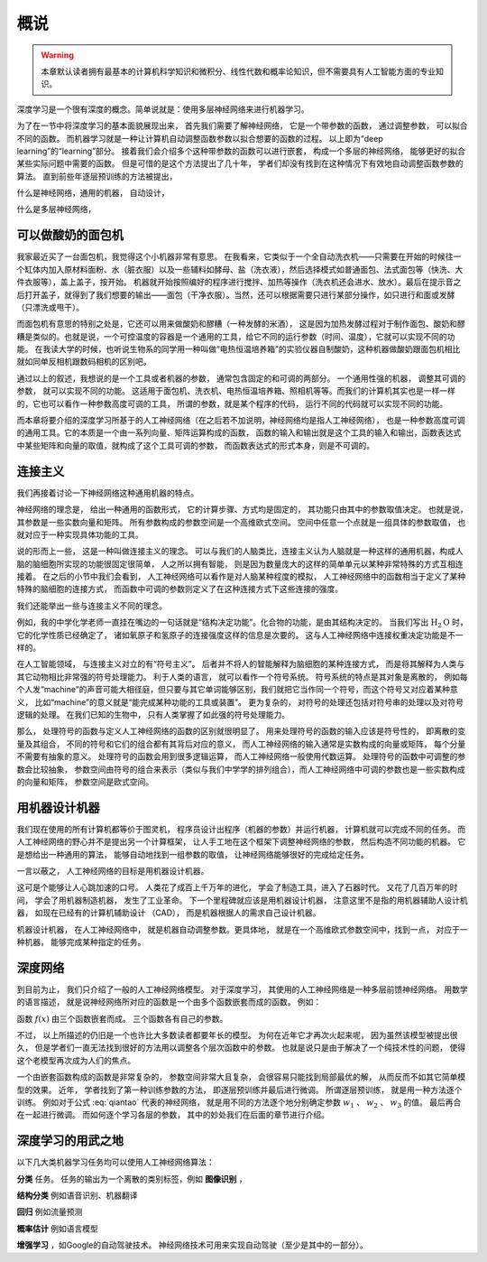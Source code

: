 概说
====================================

.. warning::

    本章默认读者拥有最基本的计算机科学知识和微积分、线性代数和概率论知识，但不需要具有人工智能方面的专业知识。


深度学习是一个很有深度的概念。简单说就是：使用多层神经网络来进行机器学习。

为了在一节中将深度学习的基本面貌展现出来， 首先我们需要了解神经网络， 它是一个带参数的函数， 通过调整参数， 可以拟合不同的函数。 而机器学习就是一种让计算机自动调整函数参数以拟合想要的函数的过程。 以上即为“deep learning”的“learning”部分。 接着我们会介绍多个这种带参数的函数可以进行嵌套， 构成一个多层的神经网络， 能够更好的拟合某些实际问题中需要的函数。 但是可惜的是这个方法提出了几十年， 学者们却没有找到在这种情况下有效地自动调整函数参数的算法。 直到前些年逐层预训练的方法被提出， 

什么是神经网络，通用的机器， 自动设计， 

什么是多层神经网络， 

可以做酸奶的面包机
---------------------------------------

我家最近买了一台面包机，我觉得这个小机器非常有意思。 在我看来，它类似于一个全自动洗衣机——只需要在开始的时候往一个缸体内加入原材料面粉、水（脏衣服）以及一些辅料如酵母、盐（洗衣液），然后选择模式如普通面包、法式面包等（快洗、大件衣服等），盖上盖子，按开始。 机器就开始按照编好的程序进行搅拌、加热等操作（洗衣机还会进水、放水）。最后在提示音之后打开盖子，就得到了我们想要的输出——面包（干净衣服）。当然，还可以根据需要只进行某部分操作，如只进行和面或发酵（只漂洗或甩干）。

而面包机有意思的特别之处是，它还可以用来做酸奶和醪糟（一种发酵的米酒）， 这是因为加热发酵过程对于制作面包、酸奶和醪糟是类似的。也就是说，一个可控温度的容器是一个通用的工具，给它不同的运行参数（时间、温度），它就可以实现不同的功能。 在我读大学的时候，也听说生物系的同学用一种叫做“电热恒温培养箱”的实验仪器自制酸奶，这种机器做酸奶跟面包机相比就如同单反相机跟数码相机的区别吧。

通过以上的叙述，我想说的是一个工具或者机器的参数， 通常包含固定的和可调的两部分。 一个通用性强的机器， 调整其可调的参数， 就可以实现不同的功能。 这适用于面包机、洗衣机、电热恒温培养箱、照相机等等。而我们的计算机其实也是一样一样的，它也可以看作一种参数高度可调的工具， 所谓的参数，就是某个程序的代码， 运行不同的代码就可以实现不同的功能。 

而本章将要介绍的深度学习所基于的人工神经网络（在之后若不加说明，神经网络均是指人工神经网络）， 也是一种参数高度可调的通用工具。它的本质是一个由一系列向量、矩阵运算构成的函数， 函数的输入和输出就是这个工具的输入和输出，函数表达式中某些矩阵和向量的取值，就构成了这个工具可调的参数， 而函数表达式的形式本身，则是不可调的。 


连接主义
--------------------------------------

我们再接着讨论一下神经网络这种通用机器的特点。

神经网络的理念是， 给出一种通用的函数形式， 它的计算步骤、方式均是固定的， 其功能只由其中的参数取值决定。 也就是说， 其参数是一些实数向量和矩阵。 所有参数构成的参数空间是一个高维欧式空间。 空间中任意一个点就是一组具体的参数取值， 也就对应于一种实现具体功能的工具。 

说的形而上一些， 这是一种叫做连接主义的理念。 可以与我们的人脑类比，连接主义认为人脑就是一种这样的通用机器，构成人脑的脑细胞所实现的功能很固定很简单， 人之所以拥有智能， 则是因为数量庞大的这样的简单单元以某种非常特殊的方式互相连接着。 在之后的小节中我们会看到， 人工神经网络可以看作是对人脑某种程度的模拟， 人工神经网络中的函数相当于定义了某种特殊的脑细胞的连接方式， 而函数中可调的参数则定义了在这种连接方式下这些连接的强度。

我们还能举出一些与连接主义不同的理念。

例如，我的中学化学老师一直挂在嘴边的一句话就是“结构决定功能”。化合物的功能，是由其结构决定的。 当我们写出 :math:`\text{H}_2\text{O}` 时， 它的化学性质已经确定了， 诸如氧原子和氢原子的连接强度这样的信息是次要的。 这与人工神经网络中连接权重决定功能是不一样的。

在人工智能领域， 与连接主义对立的有“符号主义”。 后者并不将人的智能解释为脑细胞的某种连接方式， 而是将其解释为人类与其它动物相比非常强的符号处理能力。 利于人类的语言， 就可以看作一个符号系统。 符号系统的特点是其对象是离散的， 例如每个人发“machine”的声音可能大相径庭，但只要与其它单词能够区别，我们就把它当作同一个符号，而这个符号又对应着某种意义， 比如“machine”的意义就是“能完成某种功能的工具或装置”。 更为复杂的， 对符号的处理还包括对符号串的处理以及对符号逻辑的处理。 在我们已知的生物中， 只有人类掌握了如此强的符号处理能力。 

那么， 处理符号的函数与定义人工神经网络的函数的区别就很明显了。 用来处理符号的函数的输入应该是符号性的， 即离散的变量及其组合， 不同的符号和它们的组合都有其背后对应的意义， 而人工神经网络的输入通常是实数构成的向量或矩阵， 每个分量不需要有抽象的意义。 处理符号的函数会用到很多逻辑运算， 而人工神经网络一般使用代数运算。 处理符号的函数中可调整的参数会比较抽象， 参数空间由符号的组合来表示（类似与我们中学学的排列组合），而人工神经网络中可调的参数也是一些实数构成的向量和矩阵， 参数空间是欧式空间。


用机器设计机器
--------------------------------------

我们现在使用的所有计算机都等价于图灵机， 程序员设计出程序（机器的参数）并运行机器， 计算机就可以完成不同的任务。 而人工神经网络的野心并不是提出另一个计算框架， 让人手工地在这个框架下调整神经网络的参数， 然后构造不同功能的机器。 它是想给出一种通用的算法， 能够自动地找到一组参数的取值， 让神经网络能够很好的完成给定任务。

一言以蔽之， 人工神经网络的目标是用机器设计机器。

这可是个能够让人心跳加速的口号。 人类花了成百上千万年的进化， 学会了制造工具，进入了石器时代。 又花了几百万年的时间， 学会了用机器制造机器， 发生了工业革命。 下一个里程碑就应该是用机器设计机器， 注意这里不是指的用机器辅助人设计机器， 如现在已经有的计算机辅助设计 （CAD）， 而是机器根据人的需求自己设计机器。

机器设计机器， 在人工神经网络中， 就是机器自动调整参数。更具体地， 就是在一个高维欧式参数空间中，找到一点， 对应于一种机器， 能够完成某种指定的任务。


深度网络
---------------------------------------

到目前为止， 我们只介绍了一般的人工神经网络模型。 对于深度学习， 其使用的人工神经网络是一种多层前馈神经网络。 用数学的语言描述， 就是说神经网络所对应的函数是一个由多个函数嵌套而成的函数。 例如：

.. math::
    :label: qiantao

    f(x)=g_3(g_2(g_1(x;w_1);w_2);w_3)

函数 :math:`f(x)` 由三个函数嵌套而成。 三个函数各有自己的参数。

不过， 以上所描述的仍旧是一个也许比大多数读者都要年长的模型。 为何在近年它才再次火起来呢， 因为虽然该模型被提出很久， 但是学者们一直无法找到很好的方法用以调整各个层次函数中的参数。 也就是说只是由于解决了一个纯技术性的问题， 使得这个老模型再次成为人们的焦点。

一个由嵌套函数构成的函数是非常复杂的， 参数空间非常大且复杂， 会很容易只能找到局部最优的解， 从而反而不如其它简单模型的效果。 近年， 学者找到了第一种训练参数的方法， 即逐层预训练并最后进行微调。 所谓逐层预训练， 就是用一种方法逐个训练。 例如对于公式 :eq:`qiantao` 代表的神经网络， 就是用不同的方法逐个地分别确定参数 :math:`w_1` 、 :math:`w_2` 、 :math:`w_3` 的值。 最后再合在一起进行微调。 而如何逐个学习各层的参数， 其中的妙处我们在后面的章节进行介绍。

深度学习的用武之地
---------------------------------------

以下几大类机器学习任务均可以使用人工神经网络算法：

**分类** 任务。 任务的输出为一个离散的类别标签，例如 **图像识别** ， 

**结构分类** 例如语音识别、机器翻译

**回归** 例如流量预测

**概率估计** 例如语言模型

**增强学习** ，如Google的自动驾驶技术。 神经网络技术可用来实现自动驾驶（至少是其中的一部分）。
